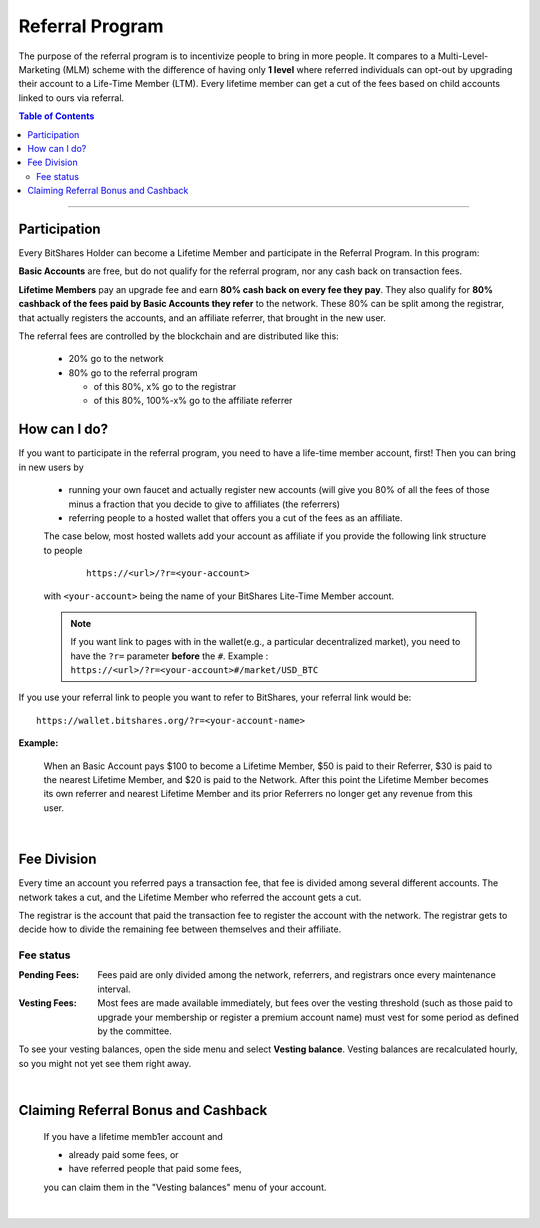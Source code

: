 
.. _bts-referral:

Referral Program 
=====================

The purpose of the referral program is to incentivize people to bring in more people. It compares to a Multi-Level-Marketing (MLM) scheme with the difference of having only **1 level** where referred individuals can opt-out by upgrading their account to a Life-Time Member (LTM). Every lifetime member can get a cut of the fees based on child accounts linked to ours via referral.

 
.. contents:: Table of Contents

-----------

Participation
----------------------

Every BitShares Holder can become a Lifetime Member and participate in the Referral Program. In this program: 

**Basic Accounts** are free, but do not qualify for the referral program, nor any cash back on transaction fees.

**Lifetime Members** pay an upgrade fee and earn **80% cash back on every fee they pay**. They also qualify for **80% cashback of the fees paid by Basic Accounts they refer** to the network. These 80% can be split among the registrar, that actually registers the accounts, and an affiliate referrer, that brought in the new user.


The referral fees are controlled by the blockchain and are distributed like this:

 * 20% go to the network
 * 80% go to the referral program

   - of this 80%, x% go to the registrar
   - of this 80%, 100%-x% go to the affiliate referrer


How can I do?
-------------------
If you want to participate in the referral program, you need to have a life-time member account, first! Then you can bring in new users by 

 * running your own faucet and actually register new accounts (will give you 80% of all the fees of those minus a fraction that you decide to give to affiliates (the referrers)
 * referring people to a hosted wallet that offers you a cut of the fees as an affiliate.

 The case below, most hosted wallets add your account as affiliate if you provide the following link structure to people

  ::

      https://<url>/?r=<your-account>

 with ``<your-account>`` being the name of your BitShares Lite-Time Member account.

 .. note:: If you want link to pages with in the wallet(e.g., a particular decentralized market), you need to have the ``?r=`` parameter **before** the ``#``. Example :  ``https://<url>/?r=<your-account>#/market/USD_BTC``


 
If you use your referral link to people you want to refer to BitShares, your referral link would be::
		
		https://wallet.bitshares.org/?r=<your-account-name>
		
		
		
**Example:**

 When an Basic Account pays $100 to become a Lifetime Member, $50 is paid to their Referrer, $30 is paid to the nearest Lifetime Member, and $20 is paid to the Network. After this point the Lifetime Member becomes its own referrer and nearest Lifetime Member and its prior Referrers no longer get any revenue from this user.

|

Fee Division
----------------

Every time an account you referred pays a transaction fee, that fee is divided among several different accounts. The network takes a cut, and the Lifetime Member who referred the account gets a cut.

The registrar is the account that paid the transaction fee to register the account with the network. The registrar gets to decide how to divide the remaining fee between themselves and their affiliate. 

Fee status
^^^^^^^^^^^^^^

:Pending Fees:  Fees paid are only divided among the network, referrers, and registrars once every maintenance interval.

:Vesting Fees:  Most fees are made available immediately, but fees over the vesting threshold (such as those paid to upgrade your membership or register a premium account name) must vest for some period as defined by the committee.

To see your vesting balances, open the side menu and select **Vesting balance**.  Vesting balances are recalculated hourly, so you might not yet see them right away.

|

Claiming Referral Bonus and Cashback
-------------------------------------
 If you have a lifetime memb1er account and 

 * already paid some fees, or
 * have referred people that paid some fees,

 you can claim them in the "Vesting balances" menu of your account.


|

